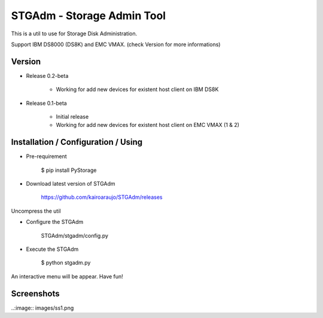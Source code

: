 STGAdm - Storage Admin Tool
===========================

This is a util to use for Storage Disk Administration.

Support IBM DS8000 (DS8K) and EMC VMAX. (check Version for more informations)


Version
-------

- Release 0.2-beta

    * Working for add new devices for existent host client on IBM DS8K

- Release 0.1-beta

    * Initial release
    * Working for add new devices for existent host client on EMC VMAX (1 & 2)


    
Installation / Configuration / Using
------------------------------------

- Pre-requirement

    $ pip install PyStorage

- Download latest version of STGAdm

    https://github.com/kairoaraujo/STGAdm/releases
 
Uncompress the util

- Configure the STGAdm

    STGAdm/stgadm/config.py

- Execute the STGAdm

    $ python stgadm.py

An interactive menu will be appear. Have fun!

Screenshots
-----------

..:image:: images/ss1.png


    
    
    
